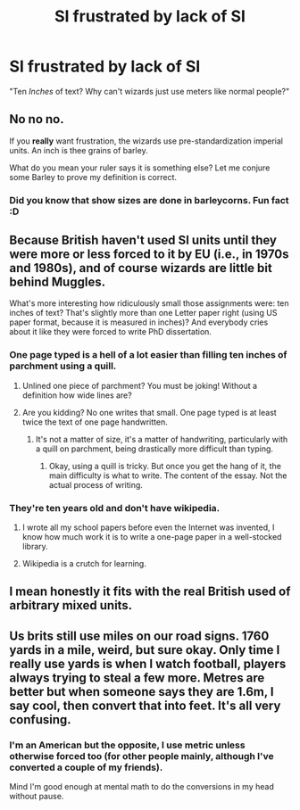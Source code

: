 #+TITLE: SI frustrated by lack of SI

* SI frustrated by lack of SI
:PROPERTIES:
:Author: 15_Redstones
:Score: 16
:DateUnix: 1572039178.0
:DateShort: 2019-Oct-26
:FlairText: Prompt
:END:
"Ten /Inches/ of text? Why can't wizards just use meters like normal people?"


** No no no.

If you *really* want frustration, the wizards use pre-standardization imperial units. An inch is thee grains of barley.

What do you mean your ruler says it is something else? Let me conjure some Barley to prove my definition is correct.
:PROPERTIES:
:Author: StarDolph
:Score: 25
:DateUnix: 1572042277.0
:DateShort: 2019-Oct-26
:END:

*** Did you know that show sizes are done in barleycorns. Fun fact :D
:PROPERTIES:
:Author: dark_case123
:Score: 2
:DateUnix: 1572134734.0
:DateShort: 2019-Oct-27
:END:


** Because British haven't used SI units until they were more or less forced to it by EU (i.e., in 1970s and 1980s), and of course wizards are little bit behind Muggles.

What's more interesting how ridiculously small those assignments were: ten inches of text? That's slightly more than one Letter paper right (using US paper format, because it is measured in inches)? And everybody cries about it like they were forced to write PhD dissertation.
:PROPERTIES:
:Author: ceplma
:Score: 21
:DateUnix: 1572040130.0
:DateShort: 2019-Oct-26
:END:

*** One page typed is a hell of a lot easier than filling ten inches of parchment using a quill.
:PROPERTIES:
:Author: The_Truthkeeper
:Score: 6
:DateUnix: 1572041387.0
:DateShort: 2019-Oct-26
:END:

**** Unlined one piece of parchment? You must be joking! Without a definition how wide lines are?
:PROPERTIES:
:Author: ceplma
:Score: 11
:DateUnix: 1572044988.0
:DateShort: 2019-Oct-26
:END:


**** Are you kidding? No one writes that small. One page typed is at least twice the text of one page handwritten.
:PROPERTIES:
:Author: Tsorovar
:Score: 6
:DateUnix: 1572070293.0
:DateShort: 2019-Oct-26
:END:

***** It's not a matter of size, it's a matter of handwriting, particularly with a quill on parchment, being drastically more difficult than typing.
:PROPERTIES:
:Author: The_Truthkeeper
:Score: 2
:DateUnix: 1572070670.0
:DateShort: 2019-Oct-26
:END:

****** Okay, using a quill is tricky. But once you get the hang of it, the main difficulty is what to write. The content of the essay. Not the actual process of writing.
:PROPERTIES:
:Author: Tsorovar
:Score: 6
:DateUnix: 1572070850.0
:DateShort: 2019-Oct-26
:END:


*** They're ten years old and don't have wikipedia.
:PROPERTIES:
:Author: 4wallsandawindow
:Score: 4
:DateUnix: 1572050409.0
:DateShort: 2019-Oct-26
:END:

**** I wrote all my school papers before even the Internet was invented, I know how much work it is to write a one-page paper in a well-stocked library.
:PROPERTIES:
:Author: ceplma
:Score: 7
:DateUnix: 1572079052.0
:DateShort: 2019-Oct-26
:END:


**** Wikipedia is a crutch for learning.
:PROPERTIES:
:Score: 1
:DateUnix: 1572059376.0
:DateShort: 2019-Oct-26
:END:


** I mean honestly it fits with the real British used of arbitrary mixed units.
:PROPERTIES:
:Author: sephirothrr
:Score: 8
:DateUnix: 1572040048.0
:DateShort: 2019-Oct-26
:END:


** Us brits still use miles on our road signs. 1760 yards in a mile, weird, but sure okay. Only time I really use yards is when I watch football, players always trying to steal a few more. Metres are better but when someone says they are 1.6m, I say cool, then convert that into feet. It's all very confusing.
:PROPERTIES:
:Author: Demandred3000
:Score: 1
:DateUnix: 1572047763.0
:DateShort: 2019-Oct-26
:END:

*** I'm an American but the opposite, I use metric unless otherwise forced too (for other people mainly, although I've converted a couple of my friends).

Mind I'm good enough at mental math to do the conversions in my head without pause.
:PROPERTIES:
:Score: 1
:DateUnix: 1572059533.0
:DateShort: 2019-Oct-26
:END:
